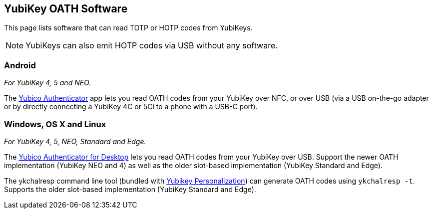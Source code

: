 == YubiKey OATH Software
This page lists software that can read TOTP or HOTP codes from YubiKeys.

NOTE: YubiKeys can also emit HOTP codes via USB without any software.

=== Android
_For YubiKey 4, 5 and NEO._

The link:/yubioath-android[Yubico Authenticator] app lets you read OATH codes
from your YubiKey over NFC, or over USB (via a USB on-the-go adapter or by
directly connecting a YubiKey 4C or 5Ci to a phone with a USB-C port).

=== Windows, OS X and Linux
_For YubiKey 4, 5, NEO, Standard and Edge._

The link:/yubioath-desktop[Yubico Authenticator for Desktop] lets you read OATH
codes from your YubiKey over USB. Support the newer OATH implementation
(YubiKey NEO and 4) as well as the older slot-based implementation (YubiKey
Standard and Edge).


The ykchalresp command line tool (bundled with
link:/yubikey-personalization[Yubikey Personalization]) can generate OATH codes
using `ykchalresp -t`. Supports the older slot-based implementation (YubiKey
Standard and Edge).
